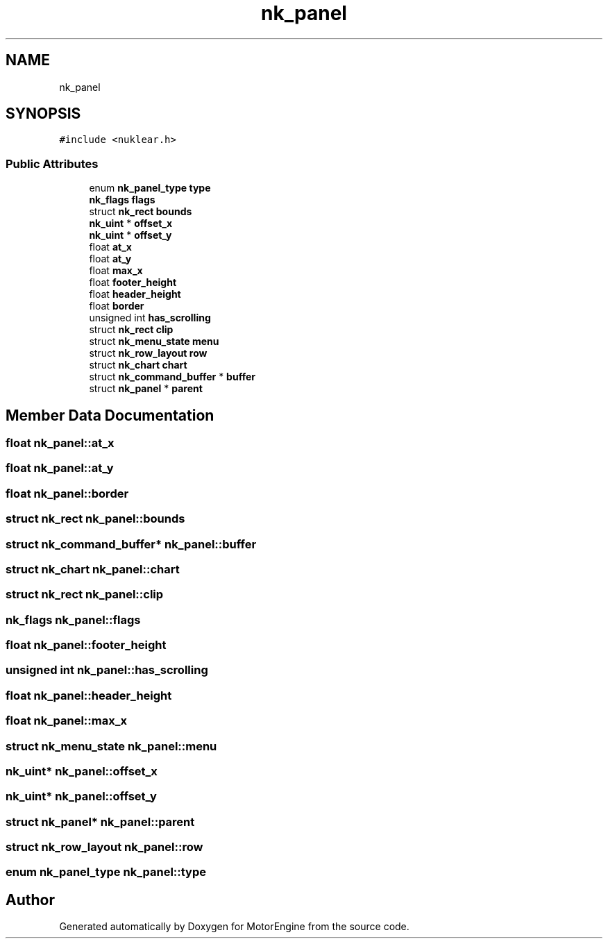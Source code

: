 .TH "nk_panel" 3 "Mon Apr 3 2023" "Version 0.2.1" "MotorEngine" \" -*- nroff -*-
.ad l
.nh
.SH NAME
nk_panel
.SH SYNOPSIS
.br
.PP
.PP
\fC#include <nuklear\&.h>\fP
.SS "Public Attributes"

.in +1c
.ti -1c
.RI "enum \fBnk_panel_type\fP \fBtype\fP"
.br
.ti -1c
.RI "\fBnk_flags\fP \fBflags\fP"
.br
.ti -1c
.RI "struct \fBnk_rect\fP \fBbounds\fP"
.br
.ti -1c
.RI "\fBnk_uint\fP * \fBoffset_x\fP"
.br
.ti -1c
.RI "\fBnk_uint\fP * \fBoffset_y\fP"
.br
.ti -1c
.RI "float \fBat_x\fP"
.br
.ti -1c
.RI "float \fBat_y\fP"
.br
.ti -1c
.RI "float \fBmax_x\fP"
.br
.ti -1c
.RI "float \fBfooter_height\fP"
.br
.ti -1c
.RI "float \fBheader_height\fP"
.br
.ti -1c
.RI "float \fBborder\fP"
.br
.ti -1c
.RI "unsigned int \fBhas_scrolling\fP"
.br
.ti -1c
.RI "struct \fBnk_rect\fP \fBclip\fP"
.br
.ti -1c
.RI "struct \fBnk_menu_state\fP \fBmenu\fP"
.br
.ti -1c
.RI "struct \fBnk_row_layout\fP \fBrow\fP"
.br
.ti -1c
.RI "struct \fBnk_chart\fP \fBchart\fP"
.br
.ti -1c
.RI "struct \fBnk_command_buffer\fP * \fBbuffer\fP"
.br
.ti -1c
.RI "struct \fBnk_panel\fP * \fBparent\fP"
.br
.in -1c
.SH "Member Data Documentation"
.PP 
.SS "float nk_panel::at_x"

.SS "float nk_panel::at_y"

.SS "float nk_panel::border"

.SS "struct \fBnk_rect\fP nk_panel::bounds"

.SS "struct \fBnk_command_buffer\fP* nk_panel::buffer"

.SS "struct \fBnk_chart\fP nk_panel::chart"

.SS "struct \fBnk_rect\fP nk_panel::clip"

.SS "\fBnk_flags\fP nk_panel::flags"

.SS "float nk_panel::footer_height"

.SS "unsigned int nk_panel::has_scrolling"

.SS "float nk_panel::header_height"

.SS "float nk_panel::max_x"

.SS "struct \fBnk_menu_state\fP nk_panel::menu"

.SS "\fBnk_uint\fP* nk_panel::offset_x"

.SS "\fBnk_uint\fP* nk_panel::offset_y"

.SS "struct \fBnk_panel\fP* nk_panel::parent"

.SS "struct \fBnk_row_layout\fP nk_panel::row"

.SS "enum \fBnk_panel_type\fP nk_panel::type"


.SH "Author"
.PP 
Generated automatically by Doxygen for MotorEngine from the source code\&.
